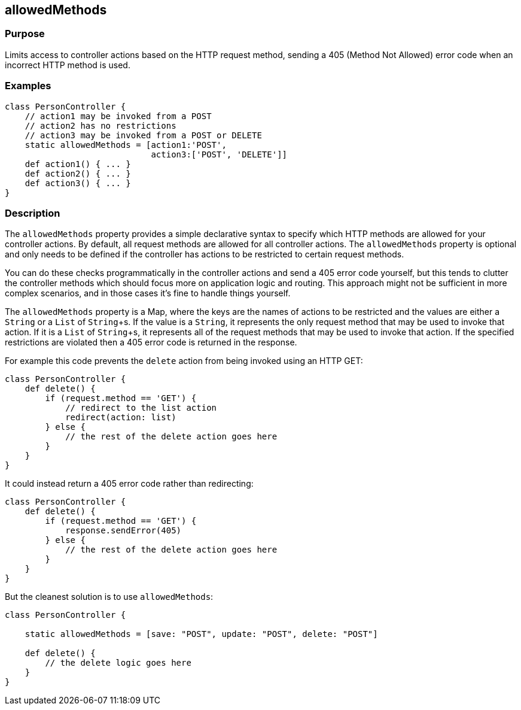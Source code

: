 
== allowedMethods



=== Purpose


Limits access to controller actions based on the HTTP request method, sending a 405 (Method Not Allowed) error code when an incorrect HTTP method is used.


=== Examples


[source,groovy]
----
class PersonController {
    // action1 may be invoked from a POST
    // action2 has no restrictions
    // action3 may be invoked from a POST or DELETE
    static allowedMethods = [action1:'POST',
                             action3:['POST', 'DELETE']]
    def action1() { ... }
    def action2() { ... }
    def action3() { ... }
}
----


=== Description


The `allowedMethods` property provides a simple declarative syntax to specify which HTTP methods are allowed for your controller actions. By default, all request methods are allowed for all controller actions. The `allowedMethods` property is optional and only needs to be defined if the controller has actions to be restricted to certain request methods.

You can do these checks programmatically in the controller actions and send a 405 error code yourself, but this tends to clutter the controller methods which should focus more on application logic and routing. This approach might not be sufficient in more complex scenarios, and in those cases it's fine to handle things yourself.

The `allowedMethods` property is a Map, where the keys are the names of actions to be restricted and the values are either a `String` or a `List` of `String`+s. If the value is a `String`, it represents the only request method that may be used to invoke that action. If it is a `List` of `String`+s, it represents all of the request methods that may be used to invoke that action. If the specified restrictions are violated then a 405 error code is returned in the response.

For example this code prevents the `delete` action from being invoked using an HTTP GET:

[source,groovy]
----
class PersonController {
    def delete() {
        if (request.method == 'GET') {
            // redirect to the list action
            redirect(action: list)
        } else {
            // the rest of the delete action goes here
        }
    }
}
----

It could instead return a 405 error code rather than redirecting:

[source,groovy]
----
class PersonController {
    def delete() {
        if (request.method == 'GET') {
            response.sendError(405)
        } else {
            // the rest of the delete action goes here
        }
    }
}
----

But the cleanest solution is to use `allowedMethods`:

[source,groovy]
----
class PersonController {

    static allowedMethods = [save: "POST", update: "POST", delete: "POST"]

    def delete() {
        // the delete logic goes here
    }
}
----
